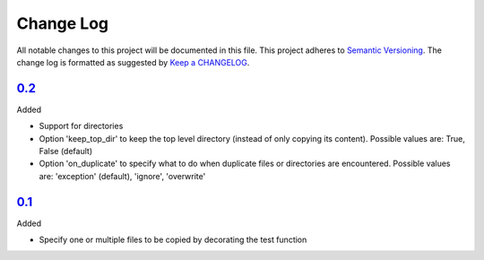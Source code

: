 .. :changelog:

Change Log
----------

All notable changes to this project will be documented in this file.
This project adheres to `Semantic Versioning`_. The change log is
formatted as suggested by `Keep a CHANGELOG`_.

`0.2`_
~~~~~~~~~~~~~

Added

* Support for directories
* Option 'keep_top_dir' to keep the top level directory (instead of only
  copying its content). Possible values are: True, False (default)
* Option 'on_duplicate' to specify what to do when duplicate files or
  directories are encountered. Possible values are: 'exception' (default),
  'ignore', 'overwrite'

`0.1`_
~~~~~~~

Added

* Specify one or multiple files to be copied by decorating the test
  function


.. _`0.2`: https://github.com/omarkohl/pytest-datafiles/compare/0.1...0.2
.. _`0.1`: https://github.com/omarkohl/pytest-datafiles/compare/3c31b2c...0.1


.. _`Semantic Versioning`: http://semver.org/
.. _`Keep a CHANGELOG`: http://keepachangelog.com/
